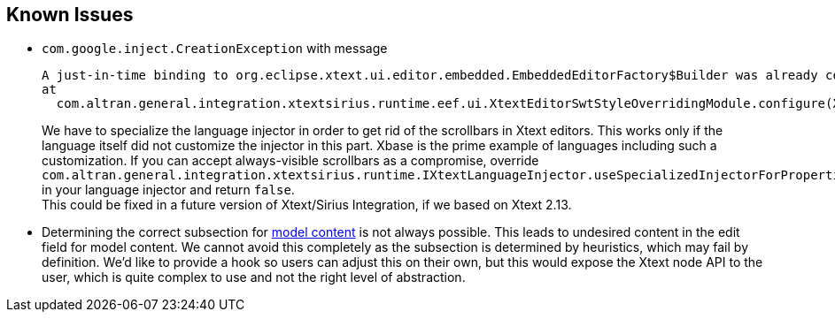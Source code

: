 == Known Issues

* `com.google.inject.CreationException` with message
+
----
A just-in-time binding to org.eclipse.xtext.ui.editor.embedded.EmbeddedEditorFactory$Builder was already configured on a parent injector.
at
  com.altran.general.integration.xtextsirius.runtime.eef.ui.XtextEditorSwtStyleOverridingModule.configure(XtextEditorSwtStyleOverridingModule.java:34)
----
+
We have to specialize the language injector in order to get rid of the scrollbars in Xtext editors.
This works only if the language itself did not customize the injector in this part.
Xbase is the prime example of languages including such a customization.
If you can accept always-visible scrollbars as a compromise, override `com.altran.general.integration.xtextsirius.runtime.IXtextLanguageInjector.useSpecializedInjectorForProperties()` in your language injector and return `false`. +
This could be fixed in a future version of Xtext/Sirius Integration, if we based on Xtext 2.13.

* Determining the correct subsection for <<model, model content>> is not always possible.
This leads to undesired content in the edit field for model content.
We cannot avoid this completely as the subsection is determined by heuristics, which may fail by definition.
We'd like to provide a hook so users can adjust this on their own, but this would expose the Xtext node API to the user, which is quite complex to use and not the right level of abstraction.
